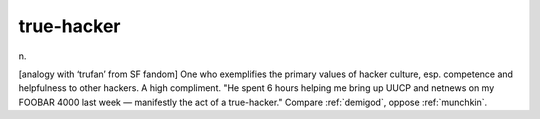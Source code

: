 .. _true-hacker:

============================================================
true-hacker
============================================================

n\.

[analogy with ‘trufan’ from SF fandom] One who exemplifies the primary values of hacker culture, esp.
competence and helpfulness to other hackers.
A high compliment.
"He spent 6 hours helping me bring up UUCP and netnews on my FOOBAR 4000 last week — manifestly the act of a true-hacker."
Compare :ref:`demigod`\, oppose :ref:`munchkin`\.

